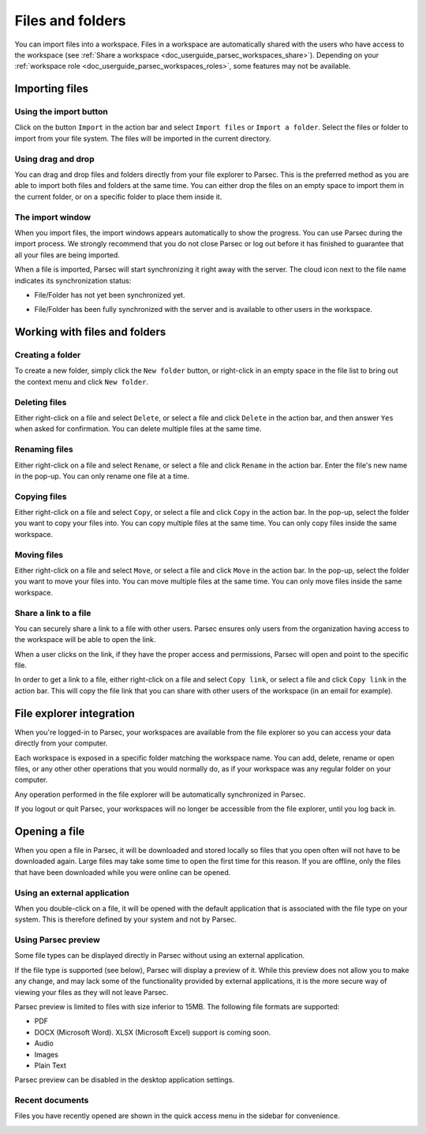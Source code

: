 .. Parsec Cloud (https://parsec.cloud) Copyright (c) BUSL-1.1 2016-present Scille SAS

.. _doc_userguide_manage_files:

Files and folders
==============================

You can import files into a workspace. Files in a workspace are automatically shared with the users who have access to the workspace (see :ref:`Share a workspace <doc_userguide_parsec_workspaces_share>`). Depending on your :ref:`workspace role <doc_userguide_parsec_workspaces_roles>`, some features may not be available.


Importing files
---------------

Using the import button
^^^^^^^^^^^^^^^^^^^^^^^

Click on the button ``Import`` in the action bar and select ``Import files`` or ``Import a folder``.  Select the files or folder to import from your file system. The files will be imported in the current directory.

.. image:: screens/files/import_buttons.png
    :align: center
    :alt: import buttons screenshot
    :width: 400

Using drag and drop
^^^^^^^^^^^^^^^^^^^

You can drag and drop files and folders directly from your file explorer to Parsec. This is the preferred method as you are able to import both files and folders at the same time. You can either drop the files on an empty space to import them in the current folder, or on a specific folder to place them inside it.

.. image:: screens/files/drag_and_drop.png
    :align: center
    :alt: drag and drop screenshot

The import window
^^^^^^^^^^^^^^^^^

When you import files, the import windows appears automatically to show the progress. You can use Parsec during the import process. We strongly recommend that you do not close Parsec or log out before it has finished to guarantee that all your files are being imported.

.. image:: screens/files/import_window.png
    :align: center
    :alt: import window screenshot
    :width: 400

When a file is imported, Parsec will start synchronizing it right away with the server. The cloud icon next to the file name indicates its synchronization status:

* File/Folder has not yet been synchronized yet.

  .. image:: screens/files/not_synced.png
    :width: 64


* File/Folder has been fully synchronized with the server and is available to other users in the workspace.

  .. image:: screens/files/synced.png
    :width: 64


Working with files and folders
------------------------------

Creating a folder
^^^^^^^^^^^^^^^^^

To create a new folder, simply click the ``New folder`` button, or right-click in an empty space in the file list to bring out the context menu and click ``New folder``.

.. image:: screens/files/create_folder.png
    :align: center
    :alt: create folder screenshot

Deleting files
^^^^^^^^^^^^^^

Either right-click on a file and select ``Delete``, or select a file and click ``Delete`` in the action bar, and then answer ``Yes`` when asked for confirmation. You can delete multiple files at the same time.

.. image:: screens/files/delete_files.png
    :align: center
    :alt: delete files screenshot

Renaming files
^^^^^^^^^^^^^^

Either right-click on a file and select ``Rename``, or select a file and click ``Rename`` in the action bar. Enter the file's new name in the pop-up. You can only rename one file at a time.

.. image:: screens/files/rename_files.png
    :align: center
    :alt: rename files screenshot

Copying files
^^^^^^^^^^^^^

Either right-click on a file and select ``Copy``, or select a file and click ``Copy`` in the action bar. In the pop-up, select the folder you want to copy your files into. You can copy multiple files at the same time. You can only copy files inside the same workspace.

.. image:: screens/files/copy_files.png
    :align: center
    :alt: copy files screenshot

Moving files
^^^^^^^^^^^^

Either right-click on a file and select ``Move``, or select a file and click ``Move`` in the action bar. In the pop-up, select the folder you want to move your files into. You can move multiple files at the same time. You can only move files inside the same workspace.

.. image:: screens/files/move_files.png
    :align: center
    :alt: move files screenshot

Share a link to a file
^^^^^^^^^^^^^^^^^^^^^^

You can securely share a link to a file with other users. Parsec ensures only users from the organization having access to the workspace will be able to open the link.

When a user clicks on the link, if they have the proper access and permissions, Parsec will open and point to the specific file.

In order to get a link to a file, either right-click on a file and select ``Copy link``, or select a file and click ``Copy link`` in the action bar. This will copy the file link that you can share with other users of the workspace (in an email for example).

.. image:: screens/files/share_link.png
    :align: center
    :alt: share file link screenshot

File explorer integration
-------------------------

When you're logged-in to Parsec, your workspaces are available from the file explorer so you can access your data directly from your computer.

Each workspace is exposed in a specific folder matching the workspace name. You can add, delete, rename or open files, or any other other operations that you would normally do, as if your workspace was any regular folder on your computer.

Any operation performed in the file explorer will be automatically synchronized in Parsec.

If you logout or quit Parsec, your workspaces will no longer be accessible from the file explorer, until you log back in.

.. image:: screens/files/file_explorer.png
    :align: center
    :alt: file explorer screenshot

Opening a file
--------------

When you open a file in Parsec, it will be downloaded and stored locally so files that you open often will not have to be downloaded again. Large files may take some time to open the first time for this reason. If you are offline, only the files that have been downloaded while you were online can be opened.

Using an external application
^^^^^^^^^^^^^^^^^^^^^^^^^^^^^

When you double-click on a file, it will be opened with the default application that is associated with the file type on your system. This is therefore defined by your system and not by Parsec.

Using Parsec preview
^^^^^^^^^^^^^^^^^^^^

Some file types can be displayed directly in Parsec without using an external application.

If the file type is supported (see below), Parsec will display a preview of it. While this preview does not allow you to make any change, and may lack some of the functionality provided by external applications, it is the more secure way of viewing your files as they will not leave Parsec.

.. image:: screens/files/pdf_viewer.png
    :align: center
    :alt: PDF viewer screenshot

Parsec preview is limited to files with size inferior to 15MB. The following file formats are supported:

* PDF
* DOCX (Microsoft Word). XLSX (Microsoft Excel) support is coming soon.
* Audio
* Images
* Plain Text

Parsec preview can be disabled in the desktop application settings.

.. image:: screens/files/disable_viewers.png
    :align: center
    :alt: Disable viewers screenshot
    :width: 400

Recent documents
^^^^^^^^^^^^^^^^

Files you have recently opened are shown in the quick access menu in the sidebar for convenience.

.. image:: screens/files/quick_access.png
    :align: center
    :alt: Quick access screenshot
    :width: 400
